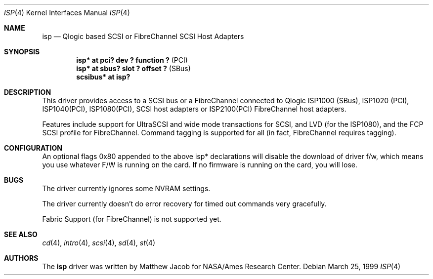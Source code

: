 .\"	$OpenBSD: isp.4,v 1.5 2000/11/10 20:02:16 todd Exp $
.\"
.\" Copyright (c) 1998, 1999
.\" 	Matthew Jacob, for NASA/Ames Research Center
.\"
.\" Redistribution and use in source and binary forms, with or without
.\" modification, are permitted provided that the following conditions
.\" are met:
.\" 1. Redistributions of source code must retain the above copyright
.\"    notice, this list of conditions and the following disclaimer.
.\" 2. Redistributions in binary form must reproduce the above copyright
.\"    notice, this list of conditions and the following disclaimer in the
.\"    documentation and/or other materials provided with the distribution.
.\" 3. The name of the author may not be used to endorse or promote products
.\"    derived from this software without specific prior written permission.
.\"
.\" THIS SOFTWARE IS PROVIDED BY THE AUTHOR ``AS IS'' AND ANY EXPRESS OR
.\" IMPLIED WARRANTIES, INCLUDING, BUT NOT LIMITED TO, THE IMPLIED WARRANTIES
.\" OF MERCHANTABILITY AND FITNESS FOR A PARTICULAR PURPOSE ARE DISCLAIMED.
.\" IN NO EVENT SHALL THE AUTHOR BE LIABLE FOR ANY DIRECT, INDIRECT,
.\" INCIDENTAL, SPECIAL, EXEMPLARY, OR CONSEQUENTIAL DAMAGES (INCLUDING, BUT
.\" NOT LIMITED TO, PROCUREMENT OF SUBSTITUTE GOODS OR SERVICES; LOSS OF USE,
.\" DATA, OR PROFITS; OR BUSINESS INTERRUPTION) HOWEVER CAUSED AND ON ANY
.\" THEORY OF LIABILITY, WHETHER IN CONTRACT, STRICT LIABILITY, OR TORT
.\" (INCLUDING NEGLIGENCE OR OTHERWISE) ARISING IN ANY WAY OUT OF THE USE OF
.\" THIS SOFTWARE, EVEN IF ADVISED OF THE POSSIBILITY OF SUCH DAMAGE.
.\"
.\"
.Dd March 25, 1999
.\".Dt AHC 4
.Dt ISP 4
.Os
.Sh NAME
.Nm isp
.Nd Qlogic based SCSI or FibreChannel SCSI Host Adapters
.Sh SYNOPSIS
.Cd "isp* at pci? dev ? function ?" Pq PCI
.Cd "isp* at sbus? slot ? offset ?" Pq SBus
.Cd scsibus* at isp?
.Sh DESCRIPTION
This driver provides access to a
.Tn SCSI
bus or a
.Tn FibreChannel
connected to
.Tn Qlogic
ISP1000 (SBus), ISP1020 (PCI), ISP1040(PCI), ISP1080(PCI),
.Tn SCSI
host adapters or ISP2100(PCI)
.Tn FibreChannel
host adapters.
.Pp
Features include support for UltraSCSI and wide mode transactions for
.Tn SCSI ,
and LVD (for the ISP1080),
and the FCP SCSI profile for
.Tn FibreChannel .
Command tagging is supported for all (in fact,
.Tn FibreChannel
requires tagging).
.Sh CONFIGURATION
An optional
.Tn flags 0x80
appended to the above
.Tn isp*
declarations will disable the download of driver f/w, which means you
use whatever F/W is running on the card. If no firmware is running on the card,
you will lose.
.Sh BUGS
The driver currently ignores some NVRAM settings.
.Pp
The driver currently doesn't do error recovery for timed out commands
very gracefully.
.Pp
Fabric Support (for FibreChannel) is not supported yet.
.Sh SEE ALSO
.Xr cd 4 ,
.Xr intro 4 ,
.Xr scsi 4 ,
.Xr sd 4 ,
.Xr st 4
.Sh AUTHORS
The
.Nm
driver was written by Matthew Jacob for NASA/Ames Research Center.
